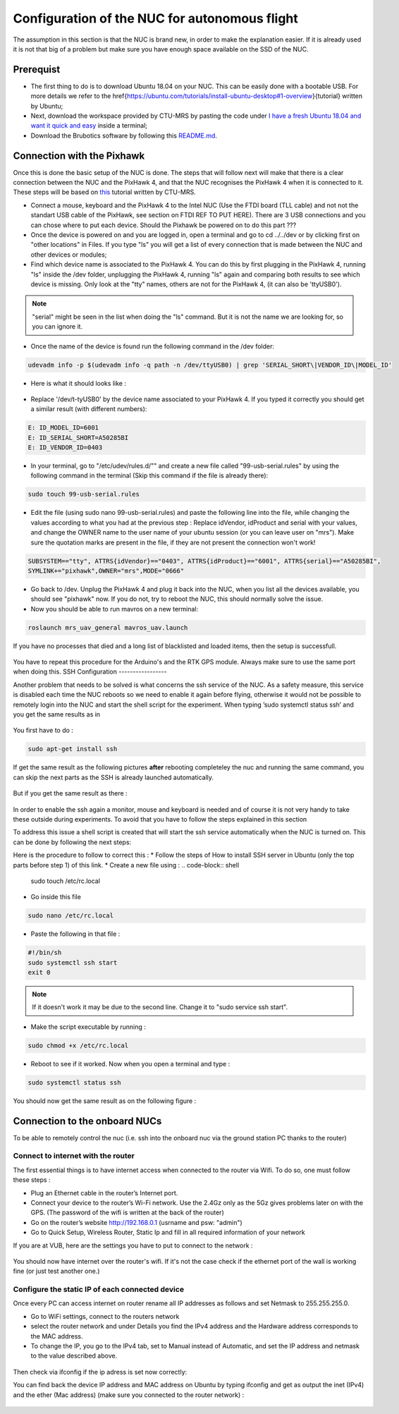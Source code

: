Configuration of the NUC for autonomous flight
==============================================

The assumption in this section is that the NUC is brand new, in order to make the explanation easier. If
it is already used it is not that big of a problem but make sure you have enough space available on the
SSD of the NUC.

Prerequist
----------

* The first thing to do is to download Ubuntu 18.04 on your NUC. This can be easily done with a bootable USB. For more details we refer to the \href{https://ubuntu.com/tutorials/install-ubuntu-desktop#1-overview}{tutorial} written by Ubuntu;

* Next, download the workspace provided by CTU-MRS by pasting the code under `I have a fresh Ubuntu 18.04 and want it quick and easy <https://github.com/ctu-mrs/mrs_uav_system#i-have-a-fresh-ubuntu-1804-and-want-it-quick-and-easy>`__ inside a terminal;

* Download the Brubotics software by following this `README.md <https://github.com/mrs-brubotics/droneswarm_brubotics/blob/master/README.md>`__.

Connection with the Pixhawk
---------------------------

Once this is done the basic setup of the NUC is done. The steps that will follow next will make that there
is a clear connection between the NUC and the PixHawk 4, and that the NUC recognises the PixHawk 4
when it is connected to it. These steps will be based on `this <https://ctu-mrs.github.io/docs/hardware/px4_configuration.html>`__ tutorial written by CTU-MRS.

* Connect a mouse, keyboard and the PixHawk 4 to the Intel NUC (Use the FTDI board (TLL cable) and not not the standart USB cable of the PixHawk, see section on FTDI REF TO PUT HERE). There are 3 USB connections and you can chose
  where to put each device. Should the Pixhawk be powered on to do this part ??? 

* Once the device is powered on and you are logged in, open a terminal and go to cd ../../dev or by
  clicking first on "other locations" in Files. If you type "ls" you will get a list of every connection that
  is made between the NUC and other devices or modules;

* Find which device name is associated to the PixHawk 4. You can do this by first plugging in the
  PixHawk 4, running "ls" inside the /dev folder, unplugging the PixHawk 4, running "ls" again and
  comparing both results to see which device is missing. Only look at the "tty" names, others are not
  for the PixHawk 4, (it can also be 'ttyUSB0').

.. note:: 
	"serial" might be seen in the list when doing the "ls" command. But it is not the name we are looking for, so you can ignore it.

* Once the name of the device is found run the following command in the /dev folder:
  
.. code-block:: shell 

   udevadm info -p $(udevadm info -q path -n /dev/ttyUSB0) | grep 'SERIAL_SHORT\|VENDOR_ID\|MODEL_ID'

* Here is what it should looks like :

.. figure:: _static/PixHawkPortDevLs.png
   :width: 800
   :alt: alternate text
   :align: center


* Replace '/dev/t-tyUSB0' by the device name associated to your PixHawk 4. If you typed it correctly you should get
  a similar result (with different numbers):

.. code-block:: shell

	E: ID_MODEL_ID=6001
	E: ID_SERIAL_SHORT=A50285BI
	E: ID_VENDOR_ID=0403


* In your terminal, go to "/etc/udev/rules.d/"" and create a new file called "99-usb-serial.rules" by using
  the following command in the terminal (Skip this command if the file is already there):

.. code-block:: shell

	sudo touch 99-usb-serial.rules

* Edit the file (using sudo nano 99-usb-serial.rules) and paste the following line into the file, while changing the values according 
  to what you had at the previous step : Replace idVendor, idProduct and serial with your values, and change the OWNER name to the user
  name of your ubuntu session (or you can leave user on "mrs"). Make sure the quotation
  marks are present in the file, if they are not present the connection won't work!

.. code-block:: shell 

	SUBSYSTEM=="tty", ATTRS{idVendor}=="0403", ATTRS{idProduct}=="6001", ATTRS{serial}=="A50285BI", 
	SYMLINK+="pixhawk",OWNER="mrs",MODE="0666"
  
* Go back to /dev. Unplug the PixHawk 4 and plug it back into the NUC, when you list all the
  devices available, you should see "pixhawk" now. If you do not, try to reboot the NUC, this should
  normally solve the issue.

* Now you should be able to run mavros on a new terminal:

.. code-block:: shell

	roslaunch mrs_uav_general mavros_uav.launch

If you have no processes that died and a long list of blacklisted and loaded items, then the setup is successfull.

.. figure:: _static/CorrectlySetupMavlink.png
   :width: 800
   :alt: alternate text
   :align: center

You have to repeat this procedure for the Arduino's and the RTK GPS module. Always make sure to use the same port when doing this. 
SSH Configuration
-----------------

Another problem that needs to be solved is what concerns the ssh service of the
NUC. As a safety measure, this service is disabled each time the NUC reboots so we need to enable
it again before flying, otherwise it would not be possible to remotely login into the NUC and start the
shell script for the experiment. When typing ’sudo systemctl status ssh’ and you get the same results
as in 

.. figure:: _static/SSHCouldnotbefound.png
   :width: 800
   :alt: alternate text
   :align: center


You first have to do :

.. code-block:: shell

  sudo apt-get install ssh

If get the same result as the following pictures **after** rebooting completeley the nuc and running the same command, you can skip the next parts as the SSH is already launched automatically.

.. figure:: _static/SShActiveAfterBoot.png
   :width: 800
   :alt: alternate text
   :align: center
  

But if you get the same result as there : 

.. figure:: _static/SSHExpectedBootProblem.png
   :width: 800
   :alt: alternate text
   :align: center


In order to enable the ssh again a monitor, mouse and keyboard is needed and of course it is not very handy to take these outside during experiments. 
To avoid that you have to follow the steps explained in this section

To address this issue a shell script is created that will start the ssh service automatically when the NUC is turned on. This can be done by following
the next steps: 




Here is the procedure to follow to correct this : 
* Follow the steps of How to install SSH server in Ubuntu (only the top parts before step 1) of this
link.
* Create a new file using : 
.. code-block:: shell
  
  sudo touch /etc/rc.local

* Go inside this file

.. code-block:: shell

  sudo nano /etc/rc.local

* Paste the following in that file : 

.. code-block:: shell
  
  #!/bin/sh
  sudo systemctl ssh start
  exit 0

.. note::

  If it doesn't work it may be due to the second line. Change it to "sudo service ssh start".

* Make the script executable by running :

.. code-block:: shell

  sudo chmod +x /etc/rc.local

* Reboot to see if it worked. Now when you open a terminal and type :

.. code-block:: shell
  
  sudo systemctl status ssh

You should now get the same result as on the following figure :


.. figure:: _static/SShActiveAfterBoot.png
   :width: 800
   :alt: alternate text
   :align: center


Connection to the onboard NUCs
------------------------------

To be able to remotely control the nuc (i.e. ssh into the onboard nuc via the ground station PC thanks to the router)

Connect to internet with the router
^^^^^^^^^^^^^^^^^^^^^^^^^^^^^^^^^^^

The first essential things is to have internet access when connected to the router via Wifi. 
To do so, one must follow these steps :

* Plug an Ethernet cable in the router’s Internet port. 
* Connect your device to the router’s Wi-Fi network. Use the 2.4Gz only as the 5Gz gives problems later on with the GPS. (The password of the wifi is written at the back of the router)
* Go on the router’s website http://192.168.0.1 (usrname and psw: "admin")
* Go to Quick Setup, Wireless Router, Static Ip and fill in all required information of your network
 
If you are at VUB, here are the settings you have to put to connect to the network :

.. figure:: _static/RouterIPconfigVUB.png
   :width: 800
   :alt: alternate text
   :align: center

You should now have internet over the router's wifi. If it's not the case check if the ethernet port of the wall is working fine (or just test another one.)

Configure the static IP of each connected device
^^^^^^^^^^^^^^^^^^^^^^^^^^^^^^^^^^^^^^^^^^^^^^^^

Once every PC can access internet on router rename all IP addresses as follows and set Netmask to 255.255.255.0.

* Go to WiFi settings, connect to the routers network
* select the router network and under Details you find the IPv4 address and the Hardware address corresponds to the MAC address. 
* To change the IP, you go to the IPv4 tab, set to Manual instead of Automatic, and set the IP address and netmask to the value described above. 

.. figure:: _static/IPv4SettingsCorrectNUC.png
   :width: 800
   :alt: alternate text
   :align: center

Then check via ifconfig if the ip adress is set now correctly:

You can find back the device IP address and MAC address on Ubuntu by typing ifconfig and get as output the inet (IPv4) and the ether (Mac
address) (make sure you connected to the router network) :

.. figure:: _static/ifconfigCorrectIP.png
   :width: 800
   :alt: alternate text
   :align: center